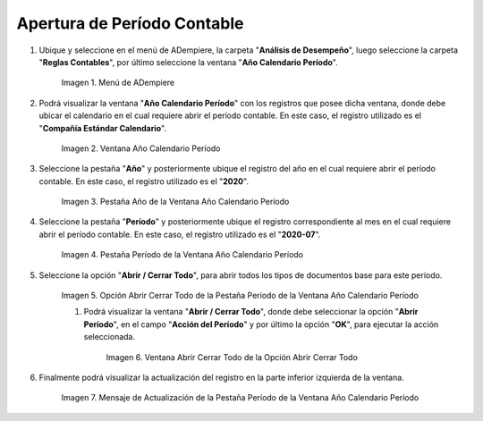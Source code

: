 .. |Menú de ADempiere| image:: resources/menu-year-calendar-period.png
.. |Ventana Año Calendario Período| image:: resources/window-year-calendar-period.png
.. |Pestaña Año de la Ventana Año Calendario Período| image:: resources/year-tab-of-the-calendar-year-period-window.png
.. |Pestaña Período de la Ventana Año Calendario Período| image:: resources/period-tab-of-the-calendar-year-period-window.png
.. |Opción Abrir Cerrar Todo de la Pestaña Período de la Ventana Año Calendario Período| image:: resources/option-open-close-all-of-the-period-tab-of-the-window-year-calendar-period.png
.. |Ventana Abrir Cerrar Todo de la Opción Abrir Cerrar Todo| image:: resources/window-open-close-all-option-open-close-all.png
.. |Mensaje de Actualización de la Pestaña Período de la Ventana Año Calendario Período| image:: resources/update-message-from-the-period-tab-of-the-calendar-year-period-window.png

.. _documento/apertura-de-período-contable:

**Apertura de Período Contable**
================================

#. Ubique y seleccione en el menú de ADempiere, la carpeta "**Análisis de Desempeño**", luego seleccione la carpeta "**Reglas Contables**", por último seleccione la ventana "**Año Calendario Período**".

    |Menú de ADempiere|

    Imagen 1. Menú de ADempiere

#. Podrá visualizar la ventana "**Año Calendario Período**" con los registros que posee dicha ventana, donde debe ubicar el calendario en el cual requiere abrir el período contable. En este caso, el registro utilizado es el "**Compañía Estándar Calendario**".

    |Ventana Año Calendario Período|

    Imagen 2. Ventana Año Calendario Período

#. Seleccione la pestaña "**Año**" y posteriormente ubique el registro del año en el cual requiere abrir el período contable. En este caso, el registro utilizado es el "**2020**".

    |Pestaña Año de la Ventana Año Calendario Período|

    Imagen 3. Pestaña Año de la Ventana Año Calendario Período

#. Seleccione la pestaña "**Período**" y posteriormente ubique el registro correspondiente al mes en el cual requiere abrir el período contable. En este caso, el registro utilizado es el "**2020-07**".

    |Pestaña Período de la Ventana Año Calendario Período|

    Imagen 4. Pestaña Período de la Ventana Año Calendario Período

#. Seleccione la opción "**Abrir / Cerrar Todo**", para abrir todos los tipos de documentos base para este período.

    |Opción Abrir Cerrar Todo de la Pestaña Período de la Ventana Año Calendario Período|

    Imagen 5. Opción Abrir Cerrar Todo de la Pestaña Período de la Ventana Año Calendario Período

    #. Podrá visualizar la ventana "**Abrir / Cerrar Todo**", donde debe seleccionar la opción "**Abrir Período**", en el campo "**Acción del Período**" y por último la opción "**OK**", para ejecutar la acción seleccionada.

        |Ventana Abrir Cerrar Todo de la Opción Abrir Cerrar Todo|

        Imagen 6. Ventana Abrir Cerrar Todo de la Opción Abrir Cerrar Todo

#. Finalmente podrá visualizar la actualización del registro en la parte inferior izquierda de la ventana.

    |Mensaje de Actualización de la Pestaña Período de la Ventana Año Calendario Período|

    Imagen 7. Mensaje de Actualización de la Pestaña Período de la Ventana Año Calendario Período